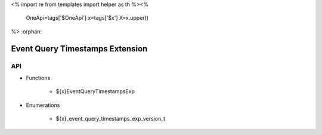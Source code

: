 <%
import re
from templates import helper as th
%><%
    OneApi=tags['$OneApi']
    x=tags['$x']
    X=x.upper()
%>
:orphan:

.. _ZE_experimental_event_query_timestamps:

====================================
 Event Query Timestamps Extension
====================================

API
----

* Functions


    * ${x}EventQueryTimestampsExp

 
* Enumerations


    * ${x}_event_query_timestamps_exp_version_t



